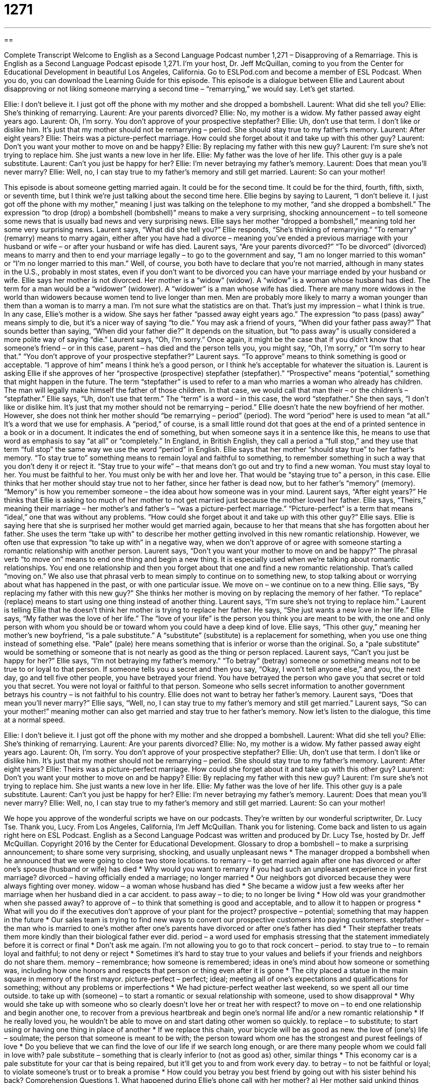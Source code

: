 = 1271
:toc: left
:toclevels: 3
:sectnums:
:stylesheet: ../../../myAdocCss.css

'''

== 

Complete Transcript
Welcome to English as a Second Language Podcast number 1,271 – Disapproving of a Remarriage.
This is English as a Second Language Podcast episode 1,271. I’m your host, Dr. Jeff McQuillan, coming to you from the Center for Educational Development in beautiful Los Angeles, California.
Go to ESLPod.com and become a member of ESL Podcast. When you do, you can download the Learning Guide for this episode.
This episode is a dialogue between Ellie and Laurent about disapproving or not liking someone marrying a second time – “remarrying,” we would say. Let’s get started.
[start of dialogue]
Ellie: I don’t believe it. I just got off the phone with my mother and she dropped a bombshell.
Laurent: What did she tell you?
Ellie: She’s thinking of remarrying.
Laurent: Are your parents divorced?
Ellie: No, my mother is a widow. My father passed away eight years ago.
Laurent: Oh, I’m sorry. You don’t approve of your prospective stepfather?
Ellie: Uh, don’t use that term. I don’t like or dislike him. It’s just that my mother should not be remarrying – period. She should stay true to my father’s memory.
Laurent: After eight years?
Ellie: Theirs was a picture-perfect marriage. How could she forget about it and take up with this other guy?
Laurent: Don’t you want your mother to move on and be happy?
Ellie: By replacing my father with this new guy?
Laurent: I’m sure she’s not trying to replace him. She just wants a new love in her life.
Ellie: My father was the love of her life. This other guy is a pale substitute.
Laurent: Can’t you just be happy for her?
Ellie: I’m never betraying my father’s memory.
Laurent: Does that mean you’ll never marry?
Ellie: Well, no, I can stay true to my father’s memory and still get married.
Laurent: So can your mother!
[end of dialogue]
This episode is about someone getting married again. It could be for the second time. It could be for the third, fourth, fifth, sixth, or seventh time, but I think we’re just talking about the second time here. Ellie begins by saying to Laurent, “I don’t believe it. I just got off the phone with my mother,” meaning I just was talking on the telephone to my mother, “and she dropped a bombshell.” The expression “to drop (drop) a bombshell (bombshell)” means to make a very surprising, shocking announcement – to tell someone some news that is usually bad news and very surprising news.
Ellie says her mother “dropped a bombshell,” meaning told her some very surprising news. Laurent says, “What did she tell you?” Ellie responds, “She’s thinking of remarrying.” “To remarry” (remarry) means to marry again, either after you have had a divorce – meaning you’ve ended a previous marriage with your husband or wife – or after your husband or wife has died.
Laurent says, “Are your parents divorced?” “To be divorced” (divorced) means to marry and then to end your marriage legally – to go to the government and say, “I am no longer married to this woman” or “I’m no longer married to this man.” Well, of course, you both have to declare that you’re not married, although in many states in the U.S., probably in most states, even if you don’t want to be divorced you can have your marriage ended by your husband or wife.
Ellie says her mother is not divorced. Her mother is a “widow” (widow). A “widow” is a woman whose husband has died. The term for a man would be a “widower” (widower). A “widower” is a man whose wife has died. There are many more widows in the world than widowers because women tend to live longer than men. Men are probably more likely to marry a woman younger than them than a woman is to marry a man. I’m not sure what the statistics are on that. That’s just my impression – what I think is true.
In any case, Ellie’s mother is a widow. She says her father “passed away eight years ago.” The expression “to pass (pass) away” means simply to die, but it’s a nicer way of saying “to die.” You may ask a friend of yours, “When did your father pass away?” That sounds better than saying, “When did your father die?” It depends on the situation, but “to pass away” is usually considered a more polite way of saying “die.”
Laurent says, “Oh, I’m sorry.” Once again, it might be the case that if you didn’t know that someone’s friend – or in this case, parent – has died and the person tells you, you might say, “Oh, I’m sorry,” or “I’m sorry to hear that.” “You don’t approve of your prospective stepfather?” Laurent says. “To approve” means to think something is good or acceptable. “I approve of him” means I think he’s a good person, or I think he’s acceptable for whatever the situation is. Laurent is asking Ellie if she approves of her “prospective (prospective) stepfather (stepfather).” “Prospective” means “potential,” something that might happen in the future.
The term “stepfather” is used to refer to a man who marries a woman who already has children. The man will legally make himself the father of those children. In that case, we would call that man their – or the children’s – “stepfather.”
Ellie says, “Uh, don’t use that term.” The “term” is a word – in this case, the word “stepfather.” She then says, “I don’t like or dislike him. It’s just that my mother should not be remarrying – period.” Ellie doesn’t hate the new boyfriend of her mother. However, she does not think her mother should “be remarrying – period” (period).
The word “period” here is used to mean “at all.” It’s a word that we use for emphasis. A “period,” of course, is a small little round dot that goes at the end of a printed sentence in a book or in a document. It indicates the end of something, but when someone says it in a sentence like this, he means to use that word as emphasis to say “at all” or “completely.” In England, in British English, they call a period a “full stop,” and they use that term “full stop” the same way we use the word “period” in English.
Ellie says that her mother “should stay true” to her father’s memory. “To stay true to” something means to remain loyal and faithful to something, to remember something in such a way that you don’t deny it or reject it. “Stay true to your wife” – that means don’t go out and try to find a new woman. You must stay loyal to her. You must be faithful to her. You must only be with her and love her. That would be “staying true to” a person, in this case.
Ellie thinks that her mother should stay true not to her father, since her father is dead now, but to her father’s “memory” (memory). “Memory” is how you remember someone – the idea about how someone was in your mind. Laurent says, “After eight years?” He thinks that Ellie is asking too much of her mother to not get married just because the mother loved her father. Ellie says, “Theirs,” meaning their marriage – her mother’s and father’s – “was a picture-perfect marriage.” “Picture-perfect” is a term that means “ideal,” one that was without any problems.
“How could she forget about it and take up with this other guy?” Ellie says. Ellie is saying here that she is surprised her mother would get married again, because to her that means that she has forgotten about her father. She uses the term “take up with” to describe her mother getting involved in this new romantic relationship. However, we often use that expression “to take up with” in a negative way, when we don’t approve of or agree with someone starting a romantic relationship with another person.
Laurent says, “Don’t you want your mother to move on and be happy?” The phrasal verb “to move on” means to end one thing and begin a new thing. It is especially used when we’re talking about romantic relationships. You end one relationship and then you forget about that one and find a new romantic relationship. That’s called “moving on.” We also use that phrasal verb to mean simply to continue on to something new, to stop talking about or worrying about what has happened in the past, or with one particular issue. We move on – we continue on to a new thing.
Ellie says, “By replacing my father with this new guy?” She thinks her mother is moving on by replacing the memory of her father. “To replace” (replace) means to start using one thing instead of another thing. Laurent says, “I’m sure she’s not trying to replace him.” Laurent is telling Ellie that he doesn’t think her mother is trying to replace her father. He says, “She just wants a new love in her life.” Ellie says, “My father was the love of her life.”
The “love of your life” is the person you think you are meant to be with, the one and only person with whom you should be or toward whom you could have a deep kind of love. Ellie says, “This other guy,” meaning her mother’s new boyfriend, “is a pale substitute.” A “substitute” (substitute) is a replacement for something, when you use one thing instead of something else. “Pale” (pale) here means something that is inferior or worse than the original. So, a “pale substitute” would be something or someone that is not nearly as good as the thing or person replaced.
Laurent says, “Can’t you just be happy for her?” Ellie says, “I’m not betraying my father’s memory.” “To betray” (betray) someone or something means not to be true to or loyal to that person. If someone tells you a secret and then you say, “Okay, I won’t tell anyone else,” and you, the next day, go and tell five other people, you have betrayed your friend. You have betrayed the person who gave you that secret or told you that secret. You were not loyal or faithful to that person. Someone who sells secret information to another government betrays his country – is not faithful to his country.
Ellie does not want to betray her father’s memory. Laurent says, “Does that mean you’ll never marry?” Ellie says, “Well, no, I can stay true to my father’s memory and still get married.” Laurent says, “So can your mother!” meaning mother can also get married and stay true to her father’s memory.
Now let’s listen to the dialogue, this time at a normal speed.
[start of dialogue]
Ellie: I don’t believe it. I just got off the phone with my mother and she dropped a bombshell.
Laurent: What did she tell you?
Ellie: She’s thinking of remarrying.
Laurent: Are your parents divorced?
Ellie: No, my mother is a widow. My father passed away eight years ago.
Laurent: Oh, I’m sorry. You don’t approve of your prospective stepfather?
Ellie: Uh, don’t use that term. I don’t like or dislike him. It’s just that my mother should not be remarrying – period. She should stay true to my father’s memory.
Laurent: After eight years?
Ellie: Theirs was a picture-perfect marriage. How could she forget about it and take up with this other guy?
Laurent: Don’t you want your mother to move on and be happy?
Ellie: By replacing my father with this new guy?
Laurent: I’m sure she’s not trying to replace him. She just wants a new love in her life.
Ellie: My father was the love of her life. This other guy is a pale substitute.
Laurent: Can’t you just be happy for her?
Ellie: I’m never betraying my father’s memory.
Laurent: Does that mean you’ll never marry?
Ellie: Well, no, I can stay true to my father’s memory and still get married.
Laurent: So can your mother!
[end of dialogue]
We hope you approve of the wonderful scripts we have on our podcasts. They’re written by our wonderful scriptwriter, Dr. Lucy Tse. Thank you, Lucy.
From Los Angeles, California, I’m Jeff McQuillan. Thank you for listening. Come back and listen to us again right here on ESL Podcast.
English as a Second Language Podcast was written and produced by Dr. Lucy Tse, hosted by Dr. Jeff McQuillan. Copyright 2016 by the Center for Educational Development.
Glossary
to drop a bombshell – to make a surprising announcement; to share some very surprising, shocking, and usually unpleasant news
* The manager dropped a bombshell when he announced that we were going to close two store locations.
to remarry – to get married again after one has divorced or after one’s spouse (husband or wife) has died
* Why would you want to remarry if you had such an unpleasant experience in your first marriage?
divorced – having officially ended a marriage; no longer married
* Our neighbors got divorced because they were always fighting over money.
widow – a woman whose husband has died
* She became a widow just a few weeks after her marriage when her husband died in a car accident.
to pass away – to die; to no longer be living
* How old was your grandmother when she passed away?
to approve of – to think that something is good and acceptable, and to allow it to happen or progress
* What will you do if the executives don’t approve of your plant for the project?
prospective – potential; something that may happen in the future
* Our sales team is trying to find new ways to convert our prospective customers into paying customers.
stepfather – the man who is married to one’s mother after one’s parents have divorced or after one’s father has died
* Their stepfather treats them more kindly than their biological father ever did.
period – a word used for emphasis stressing that the statement immediately before it is correct or final
* Don’t ask me again. I’m not allowing you to go to that rock concert – period.
to stay true to – to remain loyal and faithful; to not deny or reject
* Sometimes it’s hard to stay true to your values and beliefs if your friends and neighbors do not share them.
memory – remembrance; how someone is remembered; ideas in one’s mind about how someone or something was, including how one honors and respects that person or thing even after it is gone
* The city placed a statue in the main square in memory of the first mayor.
picture-perfect – perfect; ideal; meeting all of one’s expectations and qualifications for something; without any problems or imperfections
* We had picture-perfect weather last weekend, so we spent all our time outside.
to take up with (someone) – to start a romantic or sexual relationship with someone, used to show disapproval
* Why would she take up with someone who so clearly doesn’t love her or treat her with respect?
to move on – to end one relationship and begin another one, to recover from a previous heartbreak and begin one’s normal life and/or a new romantic relationship
* If he really loved you, he wouldn’t be able to move on and start dating other women so quickly.
to replace – to substitute; to start using or having one thing in place of another
* If we replace this chain, your bicycle will be as good as new.
the love of (one’s) life – soulmate; the person that someone is meant to be with; the person toward whom one has the strongest and purest feelings of love
* Do you believe that we can find the love of our life if we search long enough, or are there many people whom we could fall in love with?
pale substitute – something that is clearly inferior to (not as good as) other, similar things
* This economy car is a pale substitute for your car that is being repaired, but it’ll get you to and from work every day.
to betray – to not be faithful or loyal; to violate someone’s trust or to break a promise
* How could you betray you best friend by going out with his sister behind his back?
Comprehension Questions
1. What happened during Ellie’s phone call with her mother?
a) Her mother said unkind things and made her cry.
b) Her mother yelled at her.
c) Her mother shared some surprising news.
2. What does Ellie mean when she says, “This other guy is a pale substitute”?
a) She doesn’t think he has a high-paying job.
b) She doesn’t think he is smart enough.
c) She doesn’t think he is as good as her father was.
Answers at bottom.
What Else Does It Mean?
to stay true to
The phrase “to stay true to,” in this podcast, means to remain loyal and faithful; to not deny or reject: “We must stay true to the vision of this company’s founders.” The phrase “to stay in touch” means to continue to communicate: “I’m sorry you’re moving across the country, but let’s stay in touch.” The phrase “to stay the course” means to continue doing something and finish it even though it is very difficult or challenging: “We’re all exhausted, but we have to stay the course and finish this project by Wednesday.” Finally, the phrase “to stay tuned” means to continue watching a TV show or listening to the radio: “Stay tuned, and we’ll be back with more news after this commercial break.”
to take up with
In this podcast, the phrase “to take up with” means to start a romantic or sexual relationship with someone, used to show disapproval: “I can’t believe you took up with your ex-girlfriend’s sister!” The phrase “to take (someone) up on (something)” means to accept someone’s offer: “Yes, of course I’ll take you up on your invitation! It sounds like fun.” The phrase “to take it upon (oneself) to do something” means to do something without being asked or without permission or approval: “We’re looking for employees who will take it upon themselves to do whatever needs to be done to improve our company’s performance.” Finally, the phrase “to take after (someone)” means to resemble or physically look like an older relative: “Wow, it’s amazing how much Isobel takes after her mother!”
Culture Note
Legal Requirements for Remarrying
Anyone who wants to “wed” (get married) must get a “marriage license” (official, legal permission to marry another person). However, “divorcees” (people whose marriages have officially ended), “widows” (women whose husbands have died), and “widowers” (men whose wives have died) have to deal with some additional requirements.
People who have been married “previously” (in the past) must provide “documentation” (paperwork) to “prove” (demonstrate; make clear) that their earlier marriage has ended. A divorcee must present a “divorce decree” or a “certificate of dissolution of marriage” as these are the official documents that legally end a marriage. A widow or a widower needs to provide his or her original marriage license and the “death certificate” (an official document stating that someone has died) in order to prove that the “spouse” (husband or wife) is no longer alive.
The city or state will review that documentation to make sure that the “ex-spouse” (the man or whom from whom one is divorced) or the “former spouse” (the man or woman who passed away) is no longer alive. Then the city or state will “authorize” (approve; provide permission for) the new marriage license. All of this is done in order to make sure that no one is married to two or more people at the same time.
Sometimes religious organizations have additional requirements for people who want to remarry in a “religious” (associated with a church) ceremony. For example, the Catholic church has “strict” (with a lot of requirements that are not flexible) rules about who may and who may not marry.
Comprehension Answers
1 - c
2 - c